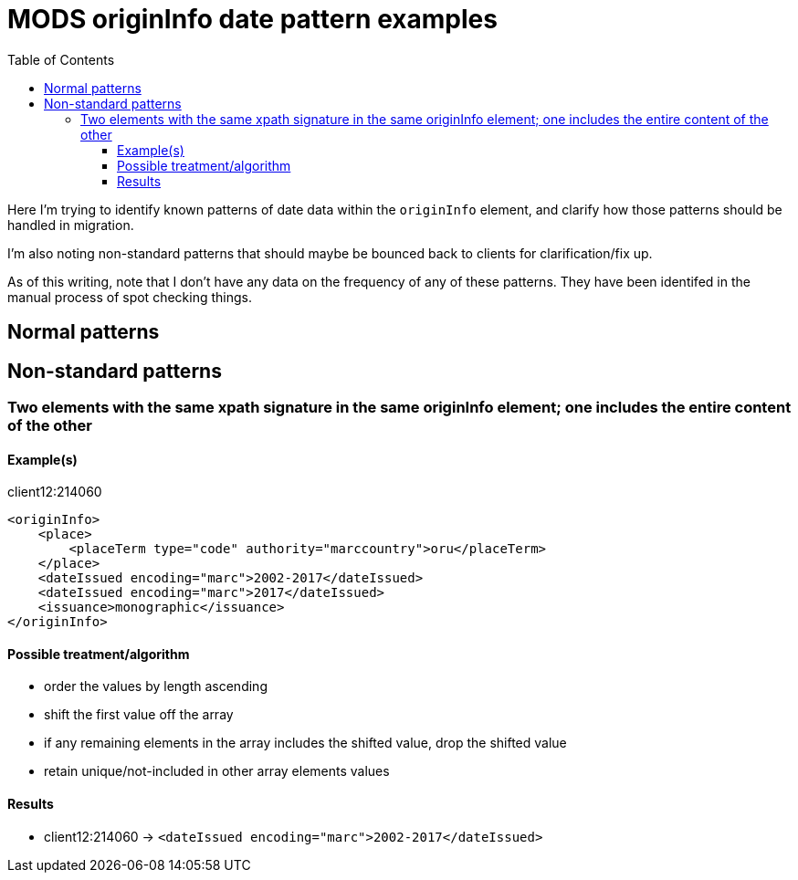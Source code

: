 :toc:
:toc-placement!:
:toclevels: 4

= MODS originInfo date pattern examples

toc::[]

Here I'm trying to identify known patterns of date data within the `originInfo` element, and clarify how those patterns should be handled in migration.

I'm also noting non-standard patterns that should maybe be bounced back to clients for clarification/fix up.

As of this writing, note that I don't have any data on the frequency of any of these patterns. They have been identifed in the manual process of spot checking things. 

== Normal patterns

== Non-standard patterns

=== Two elements with the same xpath signature in the same originInfo element; one includes the entire content of the other

==== Example(s)

.client12:214060 
[source,xml]
----
<originInfo>
    <place>
        <placeTerm type="code" authority="marccountry">oru</placeTerm>
    </place>
    <dateIssued encoding="marc">2002-2017</dateIssued>
    <dateIssued encoding="marc">2017</dateIssued>
    <issuance>monographic</issuance>
</originInfo>
----    

==== Possible treatment/algorithm

* order the values by length ascending
* shift the first value off the array
* if any remaining elements in the array includes the shifted value, drop the shifted value
* retain unique/not-included in other array elements values

==== Results

* client12:214060 -> `<dateIssued encoding="marc">2002-2017</dateIssued>`



